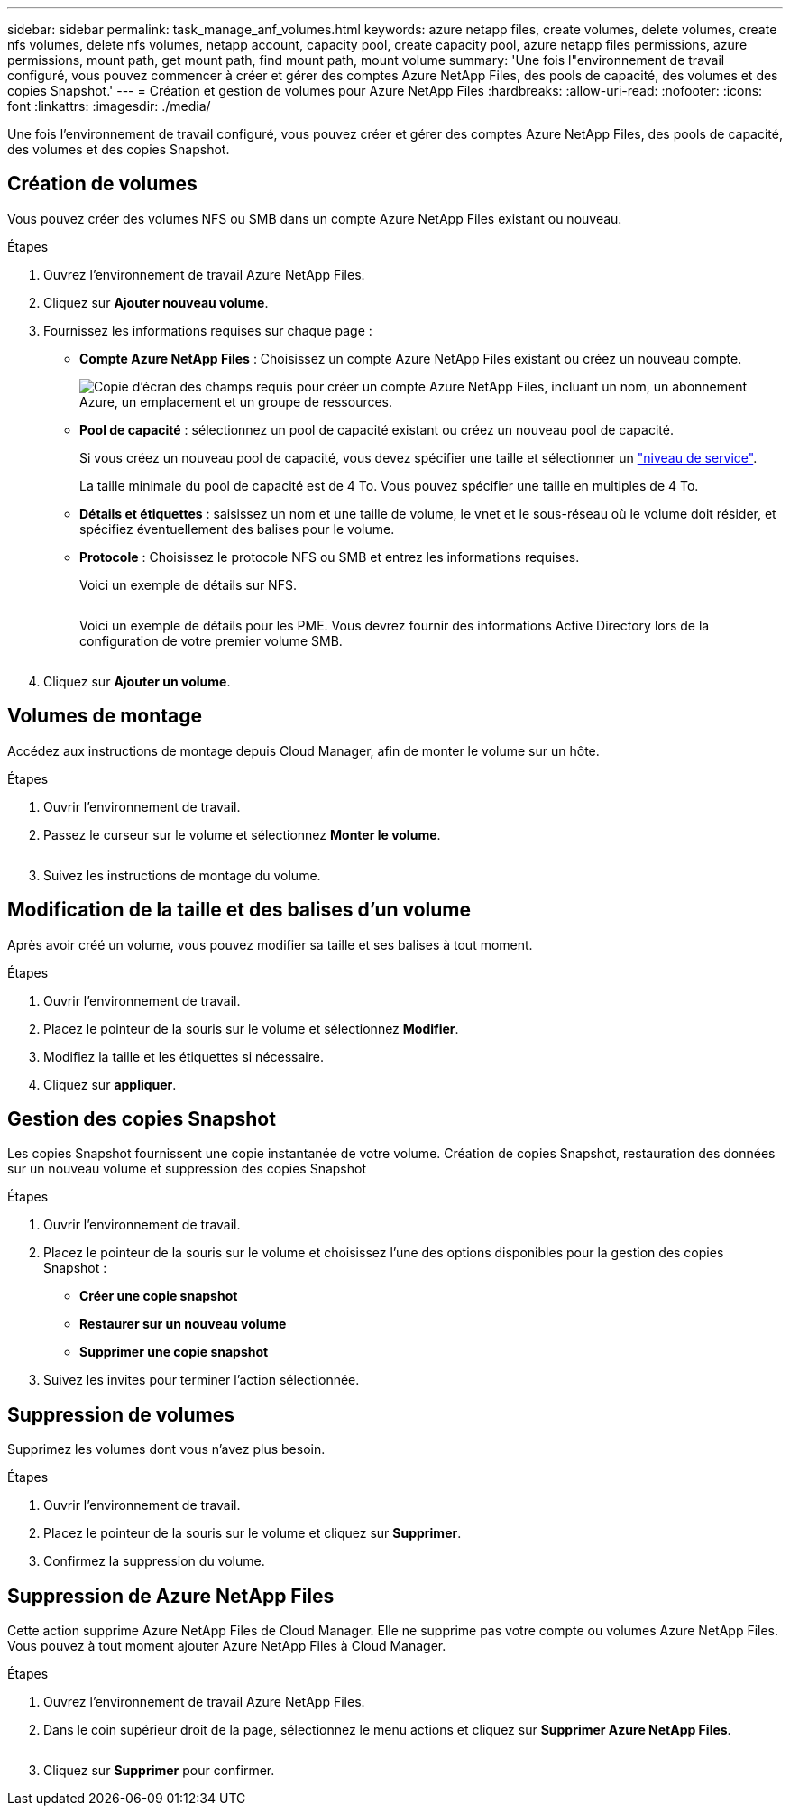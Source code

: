 ---
sidebar: sidebar 
permalink: task_manage_anf_volumes.html 
keywords: azure netapp files, create volumes, delete volumes, create nfs volumes, delete nfs volumes, netapp account, capacity pool, create capacity pool, azure netapp files permissions, azure permissions, mount path, get mount path, find mount path, mount volume 
summary: 'Une fois l"environnement de travail configuré, vous pouvez commencer à créer et gérer des comptes Azure NetApp Files, des pools de capacité, des volumes et des copies Snapshot.' 
---
= Création et gestion de volumes pour Azure NetApp Files
:hardbreaks:
:allow-uri-read: 
:nofooter: 
:icons: font
:linkattrs: 
:imagesdir: ./media/


[role="lead"]
Une fois l'environnement de travail configuré, vous pouvez créer et gérer des comptes Azure NetApp Files, des pools de capacité, des volumes et des copies Snapshot.



== Création de volumes

Vous pouvez créer des volumes NFS ou SMB dans un compte Azure NetApp Files existant ou nouveau.

.Étapes
. Ouvrez l'environnement de travail Azure NetApp Files.
. Cliquez sur *Ajouter nouveau volume*.
. Fournissez les informations requises sur chaque page :
+
** *Compte Azure NetApp Files* : Choisissez un compte Azure NetApp Files existant ou créez un nouveau compte.
+
image:screenshot_anf_create_account.gif["Copie d'écran des champs requis pour créer un compte Azure NetApp Files, incluant un nom, un abonnement Azure, un emplacement et un groupe de ressources."]

** *Pool de capacité* : sélectionnez un pool de capacité existant ou créez un nouveau pool de capacité.
+
Si vous créez un nouveau pool de capacité, vous devez spécifier une taille et sélectionner un https://docs.microsoft.com/en-us/azure/azure-netapp-files/azure-netapp-files-service-levels["niveau de service"^].

+
La taille minimale du pool de capacité est de 4 To. Vous pouvez spécifier une taille en multiples de 4 To.

** *Détails et étiquettes* : saisissez un nom et une taille de volume, le vnet et le sous-réseau où le volume doit résider, et spécifiez éventuellement des balises pour le volume.
** *Protocole* : Choisissez le protocole NFS ou SMB et entrez les informations requises.
+
Voici un exemple de détails sur NFS.

+
image:screenshot_anf_nfs.gif[""]

+
Voici un exemple de détails pour les PME. Vous devrez fournir des informations Active Directory lors de la configuration de votre premier volume SMB.

+
image:screenshot_anf_smb.gif[""]



. Cliquez sur *Ajouter un volume*.




== Volumes de montage

Accédez aux instructions de montage depuis Cloud Manager, afin de monter le volume sur un hôte.

.Étapes
. Ouvrir l'environnement de travail.
. Passez le curseur sur le volume et sélectionnez *Monter le volume*.
+
image:screenshot_anf_hover.gif[""]

. Suivez les instructions de montage du volume.




== Modification de la taille et des balises d'un volume

Après avoir créé un volume, vous pouvez modifier sa taille et ses balises à tout moment.

.Étapes
. Ouvrir l'environnement de travail.
. Placez le pointeur de la souris sur le volume et sélectionnez *Modifier*.
. Modifiez la taille et les étiquettes si nécessaire.
. Cliquez sur *appliquer*.




== Gestion des copies Snapshot

Les copies Snapshot fournissent une copie instantanée de votre volume. Création de copies Snapshot, restauration des données sur un nouveau volume et suppression des copies Snapshot

.Étapes
. Ouvrir l'environnement de travail.
. Placez le pointeur de la souris sur le volume et choisissez l'une des options disponibles pour la gestion des copies Snapshot :
+
** *Créer une copie snapshot*
** *Restaurer sur un nouveau volume*
** *Supprimer une copie snapshot*


. Suivez les invites pour terminer l'action sélectionnée.




== Suppression de volumes

Supprimez les volumes dont vous n'avez plus besoin.

.Étapes
. Ouvrir l'environnement de travail.
. Placez le pointeur de la souris sur le volume et cliquez sur *Supprimer*.
. Confirmez la suppression du volume.




== Suppression de Azure NetApp Files

Cette action supprime Azure NetApp Files de Cloud Manager. Elle ne supprime pas votre compte ou volumes Azure NetApp Files. Vous pouvez à tout moment ajouter Azure NetApp Files à Cloud Manager.

.Étapes
. Ouvrez l'environnement de travail Azure NetApp Files.
. Dans le coin supérieur droit de la page, sélectionnez le menu actions et cliquez sur *Supprimer Azure NetApp Files*.
+
image:screenshot_anf_remove.gif[""]

. Cliquez sur *Supprimer* pour confirmer.

